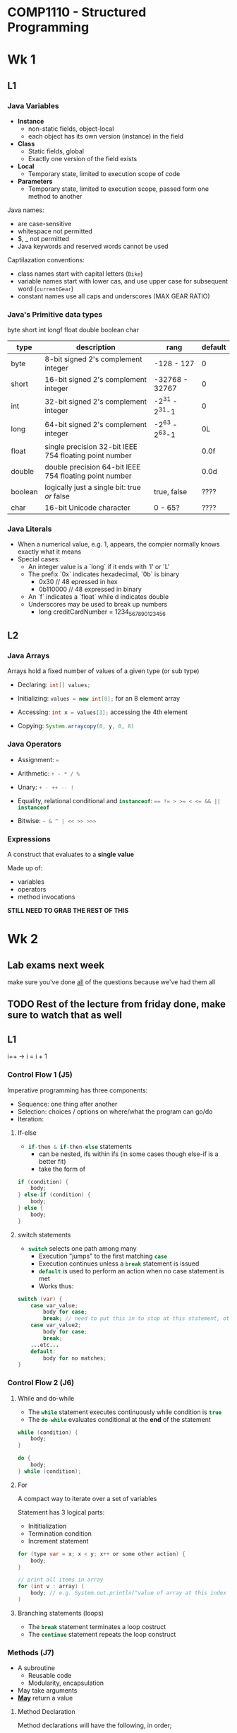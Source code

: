 #+LATEX_HEADER: \usepackage[parfill]{parskip}

* COMP1110 - Structured Programming

* Wk 1

** L1

*** Java Variables 

- *Instance*
  - non-static fields, object-local
  - each object has its own version (instance) in the field
- *Class*
  - Static fields, global
  - Exactly one version of the field exists
- *Local*
  - Temporary state, limited to execution scope of code
- *Parameters*
  - Temporary state, limited to execution scope, passed form one method to another


Java names:
- are case-sensitive
- whitespace not permitted
- $, _ not permitted
- Java keywords and reserved words cannot be used

Captilazation conventions:
- class names start with capital letters (=Bike=)
- variable names start with lower cas, and use upper case for subsequent word (=currentGear=)
- constant names use all caps and underscores (MAX\textunderscore GEAR\textunderscore RATIO)

*** Java's Primitive data types
byte
short
int
longf
float
double
boolean
char

| type    | description                                            | rang           | default |
|---------+--------------------------------------------------------+----------------+---------|
| byte    | 8-bit signed 2's complement integer                    | -128 - 127     | 0       |
| short   | 16-bit signed 2's complement integer                   | -32768 - 32767 | 0       |
| int     | 32-bit signed 2's complement integer                   | -2^31 - 2^31-1 | 0       |
| long    | 64-bit signed 2's complement integer                   | -2^63 - 2^63-1 | 0L      |
| float   | single precision 32-bit IEEE 754 floating point number |                | 0.0f    |
| double  | double precision 64-bit IEEE 754 floating point number |                | 0.0d    |
| boolean | logically just a single bit: true /or/ false           | true, false    | ????    |
| char    | 16-bit Unicode character                               | 0 - 65?        | ????    |

*** Java Literals
- When a numerical value, e.g. 1, appears, the compier normally knows exactly what it means
- Special cases:
  - An integer value is a `long` if it ends with 'l' or 'L'
  - The prefix `0x` indicates hexadecimal, `0b` is binary
    - 0x30 // 48 epressed in hex
    - 0b110000 // 48 expressed in binary
  - An `f` indicates a `float` while d indicates double
  - Underscores may be used to break up numbers
    - long creditCardNumber = 1234_5678_9012_3456

** L2

*** Java Arrays

Arrays hold a fixed number of values of a given type (or sub type)

- Declaring: \mintinline{java}{int[] values;}

- Initializing: \mintinline{java}{values = new int[8];} for an 8 element array

- Accessing: \mintinline{java}{int x = values[3];} accessing the 4th element

- Copying: \mintinline{java}{System.arraycopy(0, y, 0, 8)}


*** Java Operators

- Assignment: \mintinline{java}{=}

- Arithmetic: \mintinline{java}{+ - * / %}

- Unary: \mintinline{java}{+ - ++ -- !}

- Equality, relational conditional and \mintinline{java}{instanceof}: \mintinline{java}{== != > >= < <= && || instanceof}

- Bitwise: \mintinline{java}{~ & ^ | << >> >>>}

*** Expressions

A construct that evaluates to a *single value*

Made up of:
- variables
- operators
- method invocations
*STILL NEED TO GRAB THE REST OF THIS*

* Wk 2

** Lab exams next week
   SCHEDULED: <2017-08-09 Wed>
make sure you've done _all_ of the questions because we've had them all

** TODO Rest of the lecture from friday done, make sure to watch that as well 
** L1

i++ -> i = i + 1
*** Control Flow 1 (J5)

Imperative programming has three components:
- Sequence: one thing after another
- Selection: choices / options on where/what the program can go/do
- Iteration: 

**** If-else
- \mintinline{java}{if-then & if-then-else} statements
  - can be nested, ifs within ifs (in some cases though else-if is a better fit)
  - take the form of
#+begin_src java
    if (condition) {
        body;
    } else-if (condition) {
        body;
    } else {
        body;
    }
#+end_src

**** switch statements
- \mintinline{java}{switch} selects one path among many
  - Execution "jumps" to the first matching \mintinline{java}{case}
  - Execution continues unless a \mintinline{java}{break} statement is issued
  - \mintinline{java}{default} is used to perform an action when no case statement is met
  - Works thus:
#+begin_src java
switch (var) {
    case var_value;
        body for case;
        break; // need to put this in to stop at this statement, otherwise it just keeps going lol
    case var_value2;
        body for case;
        break; 
    ...etc...
    default:
        body for no matches;
}
#+end_src

*** Control Flow 2 (J6)

**** While and do-while
- The \mintinline{java}{while} statement executes continuously while condition is \mintinline{java}{true}
- The \mintinline{java}{do-while} evaluates conditional at the *end* of the statement
#+begin_src java
while (condition) {
    body;
}
#+end_src

#+begin_src java
do {
    body;
} while (condition);
#+end_src

**** For

A compact way to iterate over a set of variables

Statement has 3 logical parts:
- Inititialization
- Termination condition
- Increment statement

#+begin_src java
for (type var = x; x < y; x++ or some other action) {
    body;
}

// print all items in array
for (int v : array) (
    body; // e.g. System.out.println("value of array at this index is " + v);
)
#+end_src

**** Branching statements (loops)
- The \mintinline{java}{break} statement terminates a loop costruct
- The \mintinline{java}{continue} statement repeats the loop construct

*** Methods (J7)

- A subroutine
  - Reusable code
  - Modularity, encapsulation
- May take arguments
- _*May*_ return a value

**** Method Declaration

Method declarations will have the following, in order;
- Any modifiers (\mintinline{java}{public}, \mintinline{java}{private}, etc)
- return type
- name
- parameters, in parentheses
- exceptions the method may throw
- body 

**** Class and Instance methods

     A method declared with the \mintinline{java}{static} modifier is a *class* method (otherwise it is an *instance* method)

Class methods may operate *on class fields only*

Instance methods may operate on class *and* instance fields

**** Parameters

     Parameters are the mechanism for passing iformation to a method or constructor

- Primitive types passed by /value/
  - changes to par *are not seen* by caller
- Reference types passed by /value/
  - Changes to the /reference/ *are not seen* by caller
  - CHanges to /object referred to/ *are not seen* by caller
- Your last parameter may in fact be more than one parameter (/varargs/), and treated as an array

**** Branching (methods)

     The \mintinline{java}{return} statement exits the current method

**** Returning a value from a method

Methods return to caller when:
- all statemens in method are executed, or
- \mintinline{java}{return} is reached
- method throws exceptions

Methods declared \mintinline{java}{void} return nothing

*** Classes and Objects 1 (O1)

**** Class declaration
A class declaration will have the following, in order:
- modifiers
- keyword \mintinline{java}{class}
- class' name (first letter capitalized)
- optional superclass' name precede by \mintinline{java}{extends}
- optional list of interfaces preceded by \mintinline{java}{implements}
- body, in {}

**** Member Variable Declaration

Three kinds:
- Class and instance variable (fields)
- Variables within method (local variables)
- arguments (parameters)

MORE HERE FOR THIS PART

**** Constructors

A special method that is automatically executed when an instance is created

Constructors differ from normal methods:
LIST OF SHIT

**** Creating objecs
fuck this omg

**** Using objects

Go over this bit, hard to understand when you aren' paying proper attention and you've had to skip over a whole bunch of stuff as well

** L2 

*** Classes and  Objects 2

**** Locals (stack), Globals (statics), and Heap (objects)

- *Local* variables are declared within the scope of a method and hold temporary state, disappear once the method returns
- *Global* variables (aka /class variables/) are declared within the scope of a class (with a \mintinline{java}{static} qualifier), and last als long as the class is loaded (usually duration of the program)
- *Heap* variabes (/instance variables/) are declared within the scope of a class (*without* the \mintinline{java}{static} qualifier), and last as long as the containing instance is reachable


**** Garbage Collection

In some object oriented languages, the programmer must keep track of objects and delete them when they are no longer used. This is error prone.

Java uses a garbage collector to automatically collect objects that can *no longer be used*. Garbage collection approximates liveness by reachability (the collector conservatively assumes that any reachable object is live).

**** The \mintinline{java}{this} keyword

     Within instance methods and constructors, the \mintinline{java}{this} keyword refers to the object whose method or constructor is being called

- Disambiguating field names form parameters
- Calling other constructors

**** Access Control

Access modifiers determine whether fields and methods may be accessed by other classes

- Top level: \mintinline{java}{public} or /package-private/
- Member level: \mintinline{java}{public}, \mintinline{java}{protected}, /package-private/, or \mintinline{java}{private}

| Modifier                     | Class      | Package    | Subclass   | World      |
|------------------------------+------------+------------+------------+------------|
| \mintinline{java}{public}    | \checkmark | \checkmark | \checkmark | \checkmark |
| \mintinline{java}{protected} | \checkmark | \checkmark | \checkmark | \times     |
| /no modifier/                | \checkmark | \checkmark | \times     | \times     |
| \mintinline{java}{private}   | \checkmark | \times     | \times     | \times     |

**** Class and Instance Members

     The \mintinline{java}{static} keyword identifies class variable, class methods and constants
- A *class variable* is common to all objects (only one version)
- A *class method* is einvoked using a class name (not an object reference) and executes independently of any particular object
- A *constant* can be declared by combining the \mintinline{java}{final} modifier with the \mintinline{java}{static} keyword

**** Initializers

     Fields may be initialized when they are declared. They can also be initialized by *initializer blocks*, which can initialize fields using arbitrarily complex code (error handling, loops, etc)
- A statict initalizer block consists of code enclosed by braces '{}' and preceded by the \mintinline{java}{static} keyword
- An instance initializer block is similar , but does nat have the \mintinline{java}{static} keyword

**** Enum Types

     Defined with the \mintinline{java}{enum} keyword. 



Consists of a fixed set of onstants as its fields.
This is useful for defining non-numerical sets such as NORTH, SOUTH, EAST, WEST, or HD, D, CR, P, N, etc.

- May have other *fields*
- May have *methods*
- May use *constructors*
- Can be used as argument to *iterators*

\pagebreak

Created like so: 
#+begin_src java
public enum Gender {
    Female, Male
}
#+end_src

Which can be referred to like: \mintinline{java}{Gender gender}

***** Richer Enum

#+begin_src java
public enum Grade {
    HD{"High Distinction", 80}, \ 
    D{"Distinction", 70}, \
    C{"Credit", 60}, \
    P{"Pass", 50}, \
    N{"Fail", 0};

    //final = unchanging
    private final String longname;
    private final int lower; //lower bound
    
    Grade(String longname, int lower) {
        this.longname = longname;
        this.lower = lower;
    }

    public static Grade fromMark(double mark) {
        for (Grade g : Grade.values()) {
            if (mark >= g.lower) {
                return g;
            }
        }
        return N; //this needs to be here so that the method has a return
    }
}
#+end_src

      Then, for this example at least add it to comp1110 student \mintinline{java}{+ Grade.fromMark(mark)}

**** Inheritance

Calling parent constructor: \mintinline{java}{super(name, age, gender);} to inherit values from parent. New values need to be assigned as normal.

To add to \mintinline{java}{toString()} method of child class, use \mintinline{java}{return super.toString() + "whatever"} to prine whatever the parent does + the important shit for this

* Wk 3

** L1


*** Nested Classes

A class may be defined inside another class. They imporve encapsulation adn clarity.

- *Static nested classes*: (use \mintinline{java}{static} keyword) behave as if declared elsewhere, but happen to be packaged together in a single file, cannot refer directly to instance fileds of parent
- *Inner classes*: (non-static) has direct access to the instance fields and members of its enclosing class

#+begin_src java
public class LectureTheater {
    String name;
    Projector projector;

    public LectureTheater(String name) {
        this.name = name;
        this.projector = new Projector(projectorModel, hd, this);
    }
    
    @Override
    public String toString() {
    return "Room: " + name + ", Model: " + projector;
    }
}
    
public class Projector {
    private String model;
    private boolean hd;
    private LectureTheater room;

    Projector(String model, boolean hd, LectureTheater room) {
        this.model = model;
        this.hd = hd;
        this.room = room;
    }

    @Override
    public String toString() {
    return "Model: " +model+"Is HD? "+hd+", in location: "+room.name;
    }
}
#+end_src
THIS EXAMPLE IS NOT COMPLETE NEED TO ADD THE FINAL PART OF IT


This is a static nested thingy
#+begin_src java
public class LectureTheaterStaticNested {
    String name;
    Projector projector;

    public LectureTheater(String name) {
        this.name = name;
        this.projector = new Projector(projectorModel, hd, this);
    }
    
    Projector(String model, boolean hd, LectureTheater room) {
        this.model = model;
        this.hd = hd;
        this.room = room;
    }

    @Override
    public String toString() {
    return "Room: " + name + ", Model: " + projector;
    }
}    
#+end_src
THIS ONE ISN'T FINISHED EITHER LUL, make sure to get it down later because of dankm memes

*** Objects and Classes 3

**** Interfaces

An interface can be thought of as a contrac. The implemnter of a n interface /must/ implement the listed functionality
- uses \mintinline{java}{interface} keyword rather than \mintinline{java}{class}
- cannot be instantiated (can't be created with \mintinline{java}{new})
- can /only/ contain constants, method signatures, nested types
- Classes implement inerfaces via \mintinline{java}{implements} keyword

An interface can be used as a type. A variable declared with an interface type can hold a reference to an object of any class that implements xxx

ADD IN A CODE EXAMPLE HERE IT"S JUST REALLY HARD BECAUSE I REALLY NEED TO PEE AT THE MOMENT

*** Lambda Expressions

Allow code to be passed as a parameter, just as data can be. 

Particularly useful for event handling; can pass /behaviou/ as an argument ('do /this/ when x happens')

Syntax:
- Comma-separated formal paramaters (x)
- Arrow (->)
- Body (either single expression ar statment block, which may contain return)
#+begin_src java
     x -> x > 100 or x -> { ... return true; }
#+end_src

*** Inheritance

An inherited class in known as a /subclass, derived class/ or /child class/. Its parent is known as a /superclass, base class/, or /parent class/

Subclasses inherit via the \mintinline{java}{extends} keyword

**** Overriding and Hiding Methods

Instance methods:
- If method has same signature as one its superclass, it is said to *override*. Marke with \mintinline{java}{@Override} annotation
- Same name, number and type of parameter, and return type as overridden parent method
- The *type of the instance* determines the method

Class methods:
- If it hase same ignature, it *hides* the superclass metod
- The cass with respect to which te call is made determines the method

**** Polymorphism

stuff

**** Hiding fields

Don't do it

**** The \mintinline{java}{super} keyword



_/*Lots of stuff to add in here as well*/_

** L2

*** Inheritance 2 (O5)

In Java all classes ultimately inherit from *one* root class: \mintinline{java}{java.lang.Object}.
Implemented methods:
- \mintinline{java}{clone} returns a copy of an object
- \mintinline{java}{equals(Object obj)} establishes equivalence
- \mintinline{java}{finalize()} called by GC before reclaiming
- \mintinline{java}{getClass()} returns runtime class of the object
- \mintinline{java}{hashCode()} returns a hash code for the object
- \mintinline{java}{toString()} returns string representation of object

**** Final Classes and Methods

The \mintinline{java}{final} keyword in a class declaration states that the class /may not/ be subclassed

The \mintinline{java}{final} keyword in a method declaration states that the method /may not/ be overridden

"bottom of the hierarchy", i.e. for Animal, Albatross would be final, but Animal is abstract

**** Abstract Classes and Methods

The \mintinline{java}{abstract} keyword in a class declaration states that the class is abstract, it may not be instantiated

The \mintinline{java}{abstract} keyword in a method declaration states that the method declaration is abstract; the implementation must be provided by a subclass

**** Casting a thing

#+begin_src java
// declares type to reassure Java that it's a thingy
((Platypus) animals[animals.length-1]).quack();
#+end_src

*** JavaFX 1 (X1)

- Designed for rich client applications
  - Graphics, UI's, video, audio, etc.
- Java APIs, integrated with Java8
  - Not to be confused with JavaFX 1.x, which was a scripting language, not a Java APIs
- Replaces Swing
- JavaFX HelloWorld

- Extend \mintinline{java}{javafx.application.Application}
  - Override the \mintinline{java}{start()} method
- \mintinline{java}{Stage}
  - Think of it as a window
- \mintinline{java}{Scene}
  - Container for a scene graph
- \mintinline{java}{StackPane}
  - /Organizer/ of nodes in scene graph
  - Others include \mintinline{java}{FlowPane, TilePane, GridePane}, etc.

**** JavaFX Scene Graph

Tree of nodes, with a single 'branch' at the root
- branch (may have children, eg \mintinline{java}{Group, Region})
- leaf (may not have children, eg \mintinline{java}{Rectangle, Circle})


**** JavaFX Rectangle / Circle

#+begin_src java
// lots of import stuff

public class JavaFXSquare extends javafx.application.Application {
    @Override
    public void start(Stage primaryStage) throws Exception {
        primaryStage.setTitle("Square"); // add a snippet for this
        Group root = new Group();
        Scene scene = new Scene(root, 800, 450);
        primaryStage.setScene(scene);

        Rectangle r = new Rectangle(100, 100, 100, 100);
        Circle c = new Circle(400, 225, 100);
        r.setFill(Color.RED);
        c.setFill(Color.RED);
        root.getChildren().add(c);

        
        primaryStage.show();
    }
}
#+end_src

**** JavaFX Hello World

#+begin_src java
// lots of import statements

public class JFXHelloWorld extends javafx.application.Application {
    @Override
    public void start(Stage primaryStage) throws Exception {
        primaryStage.setTitle("Hello");
        StackPane root = new StackPane();
        Scene scene = new Scene(root, 800, 450);
        primaryStage.setScene(scene);

        
        Text hi = new Text("Hello world!");
        hi.setFont(Font.font("Liberation Mono", FontWeight.NORMAL, 40));
        hi.setFill(Color.BLUE);
        hi.setOpacity(0.5); 
        primaryStage.setOpacity(0.5); // window opacity
        
        root.getChildren().add(hi);
                
        primaryStage.show();
    }
}
#+end_src

* Wk 4

** L1

*** JavaFX and Event Handling (X2)

**** Event Handling

Event handling is another control flow construct
- Branches
- Loops
- Methods
- Events (the occurrence of event changes control flow)

Events usually handled using Lamda expressions

**** Events in JavaFX

Events are instances of \mintinline{java}{javafx.event.Event}

Event properties:
- Event type
- Source
- Target

Event handlers
- Pass the Lambda expression, 
  eg. \mintinline{java}{scene.setOnKeyType(event -> code)}

*** Number, Autoboxing (J10)

**** The Number Classes

Normally yyou will represent numbers with the primitive types \mintinline{java}{int, short, float}, etc.
Java includes 'boxed' object analogues to each of these: \mintinline{java}{Integer, Short, Float}, etc.
- Number classes have methods (primitives don't)
  - \mintinline{java}{toString(), parseInt()}, etc.
- Number classes have constants
  - \mintinline{java}{Integer.MIN_VALUE, Short.MAX_VALUE}, etc.
- Number classes have a space overhead
  - They are instantiated as true objects

**** Autoboxing

Classes such as Innteger and Character are 'boxed' versions of the primitive types int and char.
Java offers automatic support for boxing and unboxing.
- Boxing: \mintinline{java}{Integer i = 5;}
- Unboxing: \mintinline{java}{int j = i;}

**** The Math Class
The Math class contains methods and constants useful for basic mathematics

*** Character and String (J11)

**** The Character Class

The Character class boxes \mintinline{java}{char}, just like Integer boxes int.
It contains methods and constants usefulr for manipulating characters
- Tests: \mintinline{java}{isLetter(), isDigit()}, etc
- Conversion: \mintinline{java}{toString()} (a single character string!)

Escape sequences are used to represent characters that are hard to type:
- =\' , \" , \\, \n=, etc.

**** The String Class

Provided to store and manipulate strings
- Implicit creation from literal: \mintinline{java}{String x = "foo"}
- The special \mintinline{java}{length} field: \mintinline{java}{if (x.length() > 3)}
- Concatenation with "+": \mintinline{java}{String y = x + "bar"}

  

* Wk 5

** L1

Mid-sem is 5pm this Friday, really should probs do this because of how shit you did on the first assignment lul, do the practice exam to make sure you have an idea of what it's going to be like

*** Introduction to Software Systems

**** The Collection Framework
Interfaces: implementation-agnostic interfaces for collections
 
Implementations: concrete implementations

Algorithms: searching, sorting, etc

***** TODO Grab the table, that seems handy

*** Using Collections (J14)

**** forEach

Collections implement the \mintinline{java}{forEach} thingy

**** Ordering collections

The \mintinline{java}{Comparable} interface defines a 'natural' ordering for all instances of a given type, T: <<<<ex>>>>
#+begin_src java
     
#+end_src

The \mintinline{java}{Comparator} interface allows a type T to be ordered in additional ways
#+begin_src java
     public interface Comparator<T> ........
#+end_src

**** Collections.sort()

- No arguments, uses natural order for type
- Single lambda argument



